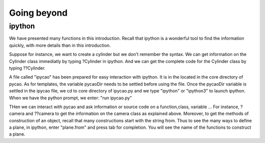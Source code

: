 **********************
Going beyond
**********************

ipython
----------------
We have presented many functions in this introduction. 
Recall that ipython is a wonderful tool to find the information
quickly, with more details than in this introduction. 

Suppose for instance, we want to create a cylinder but
we don't remember the syntax.  We can get information
on the Cylinder class immediatly by typing ?Cylinder in ipython.
And we can get the complete code for  the Cylinder class
by typing ??Cylinder. 


A file called "ipycao" has been prepared for easy
interaction with ipython. It is in the located in 
the core directory of pycao. 
As for templates, the variable
pycaoDir needs to be settled before using the file. 
Once the pycaoDir variable is settled in the ipycao file, 
we cd to core directory of ipycao.py and we  type "ipython" or "ipython3"
to launch ipython. When we have the python prompt, we enter:
"run ipycao.py"

THen we can interact with pycao and ask information or source code on a function,class, variable ... 
For instance, ?camera and ??camera to get the information on the
camera class as explained above. Moreover,
to get the methods of construction of an object,
recall that many constructions start with the string from.
Thus to see the many ways to define a plane,
in ipython, enter "plane.from" and press  tab for completion.
You will see the name of the functions to construct a plane. 
